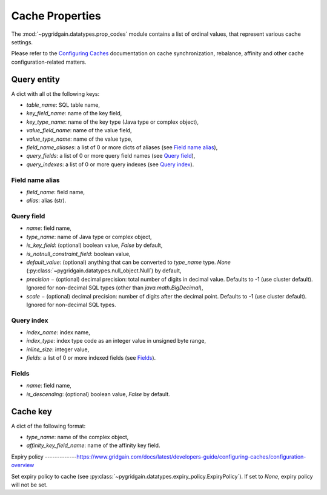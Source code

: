 ..  Copyright 2019 GridGain Systems, Inc. and Contributors.

..  Licensed under the GridGain Community Edition License (the "License");
    you may not use this file except in compliance with the License.
    You may obtain a copy of the License at

..      https://www.gridgain.com/products/software/community-edition/gridgain-community-edition-license

..  Unless required by applicable law or agreed to in writing, software
    distributed under the License is distributed on an "AS IS" BASIS,
    WITHOUT WARRANTIES OR CONDITIONS OF ANY KIND, either express or implied.
    See the License for the specific language governing permissions and
    limitations under the License.

.. _cache_props:

================
Cache Properties
================

The :mod:`~pygridgain.datatypes.prop_codes` module contains a list of ordinal
values, that represent various cache settings.

Please refer to the `Configuring Caches`_ documentation on cache
synchronization, rebalance, affinity and other cache configuration-related
matters.

+---------------------------------------+----------+------------------------------------------------------------+-------------------------------------------------------+
| Property                              | Ordinal  | Property                                                   | Description                                           |
| name                                  | value    | type                                                       |                                                       |
+=======================================+==========+============================================================+=======================================================+
| Read/write cache properties, used to configure cache via :py:meth:`~pygridgain.client.Client.create_cache` or       |
| :py:meth:`~pygridgain.client.Client.get_or_create_cache` of :py:class:`~pygridgain.client.Client`                   |
| (:py:meth:`~pygridgain.aio_client.AioClient.create_cache` or                                                        |
| :py:meth:`~pygridgain.aio_client.AioClient.get_or_create_cache` of :py:class:`~pygridgain.aio_client.AioClient`).   |
+---------------------------------------+----------+------------------------------------------------------------+-------------------------------------------------------+
| PROP_NAME                             |        0 | str                                                        | Cache name. This is the only *required* property.     |
+---------------------------------------+----------+------------------------------------------------------------+-------------------------------------------------------+
| PROP_CACHE_MODE                       |        1 | int                                                        | Cache mode: LOCAL=0, REPLICATED=1, PARTITIONED=2      |
+---------------------------------------+----------+------------------------------------------------------------+-------------------------------------------------------+
| PROP_CACHE_ATOMICITY_MODE             |        2 | int                                                        | Cache atomicity mode: TRANSACTIONAL=0, ATOMIC=1       |
+---------------------------------------+----------+------------------------------------------------------------+-------------------------------------------------------+
| PROP_BACKUPS_NUMBER                   |        3 | int                                                        | Number of backups                                     |
+---------------------------------------+----------+------------------------------------------------------------+-------------------------------------------------------+
| PROP_WRITE_SYNCHRONIZATION_MODE       |        4 | int                                                        | Write synchronization mode: FULL_SYNC=0,              |
|                                       |          |                                                            | FULL_ASYNC=1, PRIMARY_SYNC=2                          |
+---------------------------------------+----------+------------------------------------------------------------+-------------------------------------------------------+
| PROP_COPY_ON_READ                     |        5 | bool                                                       | Copy-on-read                                          |
+---------------------------------------+----------+------------------------------------------------------------+-------------------------------------------------------+
| PROP_READ_FROM_BACKUP                 |        6 | bool                                                       | Read from backup                                      |
+---------------------------------------+----------+------------------------------------------------------------+-------------------------------------------------------+
| PROP_DATA_REGION_NAME                 |      100 | str                                                        | Data region name                                      |
+---------------------------------------+----------+------------------------------------------------------------+-------------------------------------------------------+
| PROP_IS_ONHEAP_CACHE_ENABLED          |      101 | bool                                                       | Is OnHeap cache enabled?                              |
+---------------------------------------+----------+------------------------------------------------------------+-------------------------------------------------------+
| PROP_QUERY_ENTITIES                   |      200 | list                                                       | A list of query entities (see `Query entity`_)        |
+---------------------------------------+----------+------------------------------------------------------------+-------------------------------------------------------+
| PROP_QUERY_PARALLELISM                |      201 | int                                                        | Query parallelism                                     |
+---------------------------------------+----------+------------------------------------------------------------+-------------------------------------------------------+
| PROP_QUERY_DETAIL_METRIC_SIZE         |      202 | int                                                        | Query detail metric size                              |
+---------------------------------------+----------+------------------------------------------------------------+-------------------------------------------------------+
| PROP_SQL_SCHEMA                       |      203 | str                                                        | SQL schema                                            |
+---------------------------------------+----------+------------------------------------------------------------+-------------------------------------------------------+
| PROP_SQL_INDEX_INLINE_MAX_SIZE        |      204 | int                                                        | SQL index inline maximum size                         |
+---------------------------------------+----------+------------------------------------------------------------+-------------------------------------------------------+
| PROP_SQL_ESCAPE_ALL                   |      205 | bool                                                       | Turns on SQL escapes                                  |
+---------------------------------------+----------+------------------------------------------------------------+-------------------------------------------------------+
| PROP_MAX_QUERY_ITERATORS              |      206 | int                                                        | Maximum number of query iterators                     |
+---------------------------------------+----------+------------------------------------------------------------+-------------------------------------------------------+
| PROP_REBALANCE_MODE                   |      300 | int                                                        | Rebalance mode: SYNC=0, ASYNC=1, NONE=2               |
+---------------------------------------+----------+------------------------------------------------------------+-------------------------------------------------------+
| PROP_REBALANCE_DELAY                  |      301 | int                                                        | Rebalance delay (ms)                                  |
+---------------------------------------+----------+------------------------------------------------------------+-------------------------------------------------------+
| PROP_REBALANCE_TIMEOUT                |      302 | int                                                        | Rebalance timeout (ms)                                |
+---------------------------------------+----------+------------------------------------------------------------+-------------------------------------------------------+
| PROP_REBALANCE_BATCH_SIZE             |      303 | int                                                        | Rebalance batch size                                  |
+---------------------------------------+----------+------------------------------------------------------------+-------------------------------------------------------+
| PROP_REBALANCE_BATCHES_PREFETCH_COUNT |      304 | int                                                        | Rebalance batches prefetch count                      |
+---------------------------------------+----------+------------------------------------------------------------+-------------------------------------------------------+
| PROP_REBALANCE_ORDER                  |      305 | int                                                        | Rebalance order                                       |
+---------------------------------------+----------+------------------------------------------------------------+-------------------------------------------------------+
| PROP_REBALANCE_THROTTLE               |      306 | int                                                        | Rebalance throttle (ms)                               |
+---------------------------------------+----------+------------------------------------------------------------+-------------------------------------------------------+
| PROP_GROUP_NAME                       |      400 | str                                                        | Group name                                            |
+---------------------------------------+----------+------------------------------------------------------------+-------------------------------------------------------+
| PROP_CACHE_KEY_CONFIGURATION          |      401 | list                                                       | Cache key configuration (see `Cache key`_)            |
+---------------------------------------+----------+------------------------------------------------------------+-------------------------------------------------------+
| PROP_DEFAULT_LOCK_TIMEOUT             |      402 | int                                                        | Default lock timeout (ms)                             |
+---------------------------------------+----------+------------------------------------------------------------+-------------------------------------------------------+
| PROP_MAX_CONCURRENT_ASYNC_OPERATIONS  |      403 | int                                                        | Maximum number of concurrent asynchronous operations  |
+---------------------------------------+----------+------------------------------------------------------------+-------------------------------------------------------+
| PROP_PARTITION_LOSS_POLICY            |      404 | int                                                        | Partition loss policy: READ_ONLY_SAFE=0,              |
|                                       |          |                                                            | READ_ONLY_ALL=1, READ_WRITE_SAFE=2, READ_WRITE_ALL=3, |
|                                       |          |                                                            | IGNORE=4                                              |
+---------------------------------------+----------+------------------------------------------------------------+-------------------------------------------------------+
| PROP_EAGER_TTL                        |      405 | bool                                                       | Eager TTL                                             |
+---------------------------------------+----------+------------------------------------------------------------+-------------------------------------------------------+
| PROP_STATISTICS_ENABLED               |      406 | bool                                                       | Statistics enabled                                    |
+---------------------------------------+----------+------------------------------------------------------------+-------------------------------------------------------+
| PROP_EXPIRY_POLICY                    |      407 | :py:class:`~pygridgain.datatypes.expiry_policy.ExpiryPolicy` |  Set expiry policy (see `Expiry policy`_)             |
+---------------------------------------+----------+------------------------------------------------------------+-------------------------------------------------------+
| Read-only cache properties. Can not be set, but only retrieved via :py:meth:`~pygridgain.cache.Cache.settings`      |
+---------------------------------------+----------+----------+-------------------------------------------------------+

Query entity
------------

A dict with all ot the following keys:

- `table_name`: SQL table name,
- `key_field_name`: name of the key field,
- `key_type_name`: name of the key type (Java type or complex object),
- `value_field_name`: name of the value field,
- `value_type_name`: name of the value type,
- `field_name_aliases`: a list of 0 or more dicts of aliases
  (see `Field name alias`_),
- `query_fields`: a list of 0 or more query field names (see `Query field`_),
- `query_indexes`: a list of 0 or more query indexes (see `Query index`_).

Field name alias
================

- `field_name`: field name,
- `alias`: alias (str).

Query field
===========

- `name`: field name,
- `type_name`: name of Java type or complex object,
- `is_key_field`: (optional) boolean value, `False` by default,
- `is_notnull_constraint_field`: boolean value,
- `default_value`: (optional) anything that can be converted to `type_name`
  type. `None` (:py:class:`~pygridgain.datatypes.null_object.Null`) by default,
- `precision` − (optional) decimal precision: total number of digits
  in decimal value. Defaults to -1 (use cluster default). Ignored for
  non-decimal SQL types (other than `java.math.BigDecimal`),
- `scale` − (optional) decimal precision: number of digits after the decimal
  point. Defaults to -1 (use cluster default). Ignored for non-decimal SQL
  types.

Query index
===========

- `index_name`: index name,
- `index_type`: index type code as an integer value in unsigned byte range,
- `inline_size`: integer value,
- `fields`: a list of 0 or more indexed fields (see `Fields`_).

Fields
======

- `name`: field name,
- `is_descending`: (optional) boolean value, `False` by default.

Cache key
---------

A dict of the following format:

- `type_name`: name of the complex object,
- `affinity_key_field_name`: name of the affinity key field.

.. _Configuring Caches: https://www.gridgain.com/docs/latest/configuring-caches/configuration-overview.html

Expiry policy
-------------https://www.gridgain.com/docs/latest/developers-guide/configuring-caches/configuration-overview

Set expiry policy to cache (see :py:class:`~pygridgain.datatypes.expiry_policy.ExpiryPolicy`). If set to `None`,
expiry policy will not be set.
